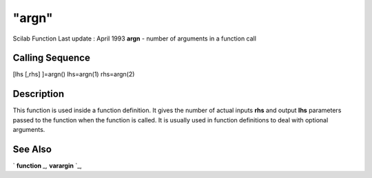 ====
"argn"
====

Scilab Function Last update : April 1993
**argn** - number of arguments in a function call



Calling Sequence
~~~~~~~~~~~~~~~~

[lhs [,rhs] ]=argn()
lhs=argn(1)
rhs=argn(2)




Description
~~~~~~~~~~~

This function is used inside a function definition. It gives the
number of actual inputs **rhs** and output **lhs** parameters passed
to the function when the function is called. It is usually used in
function definitions to deal with optional arguments.



See Also
~~~~~~~~

` **function** `_,` **varargin** `_,

.. _
      : ://./functions/varargin.htm
.. _
      : ://./functions/function.htm


